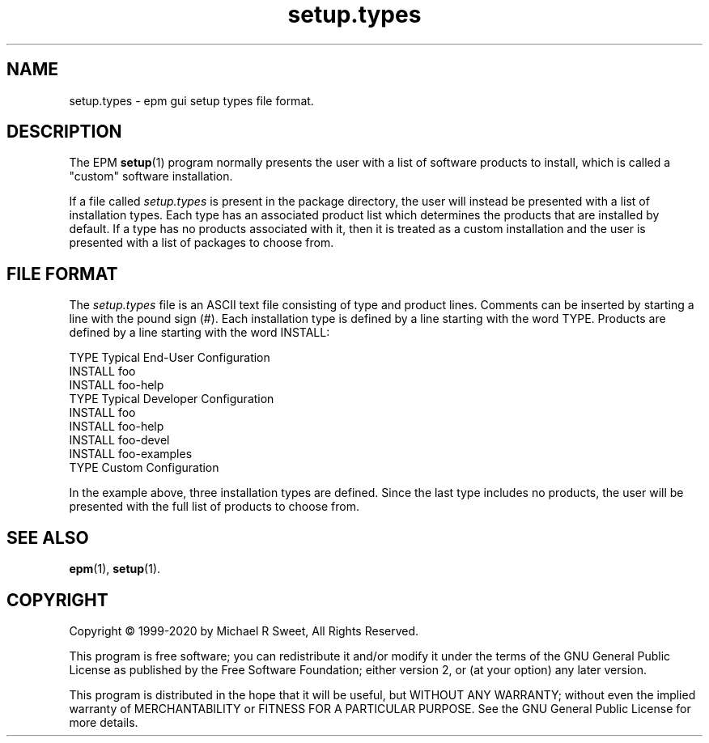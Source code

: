 .\"
.\" Manual page for the ESP Package Manager (EPM) setup types file format.
.\"
.\" Copyright © 1999-2020 by Michael R Sweet
.\" Copyright © 1999-2007 by Easy Software Products, all rights reserved.
.\"
.\" This program is free software; you can redistribute it and/or modify
.\" it under the terms of the GNU General Public License as published by
.\" the Free Software Foundation; either version 2, or (at your option)
.\" any later version.
.\"
.\" This program is distributed in the hope that it will be useful,
.\" but WITHOUT ANY WARRANTY; without even the implied warranty of
.\" MERCHANTABILITY or FITNESS FOR A PARTICULAR PURPOSE.  See the
.\" GNU General Public License for more details.
.\"
.TH setup.types 5 "ESP Package Manager" "March 24, 2020" "Michael R Sweet"
.SH NAME
setup.types \- epm gui setup types file format.
.SH DESCRIPTION
The EPM
.BR setup (1)
program normally presents the user with a list of software products to install, which is called a "custom" software installation.
.LP
If a file called \fIsetup.types\fR is present in the package directory, the user will instead be presented with a list of installation types.
Each type has an associated product list which determines the products that are installed by default.
If a type has no products associated with it, then it is treated as a custom installation and the user is presented with a list of packages to choose from.
.SH FILE FORMAT
The \fIsetup.types\fR file is an ASCII text file consisting of type and product lines.
Comments can be inserted by starting a line with the pound sign (#).
Each installation type is defined by a line starting with the word TYPE.
Products are defined by a line starting with the word INSTALL:
.nf

    TYPE Typical End-User Configuration
    INSTALL foo
    INSTALL foo-help
    TYPE Typical Developer Configuration
    INSTALL foo
    INSTALL foo-help
    INSTALL foo-devel
    INSTALL foo-examples
    TYPE Custom Configuration
.fi
.LP
In the example above, three installation types are defined.
Since the last type includes no products, the user will be presented with the full list of products to choose from.
.SH SEE ALSO
.BR epm (1),
.BR setup (1).
.SH COPYRIGHT
Copyright \[co] 1999-2020 by Michael R Sweet, All Rights Reserved.
.LP
This program is free software; you can redistribute it and/or modify
it under the terms of the GNU General Public License as published by
the Free Software Foundation; either version 2, or (at your option)
any later version.
.LP
This program is distributed in the hope that it will be useful,
but WITHOUT ANY WARRANTY; without even the implied warranty of
MERCHANTABILITY or FITNESS FOR A PARTICULAR PURPOSE.  See the
GNU General Public License for more details.
